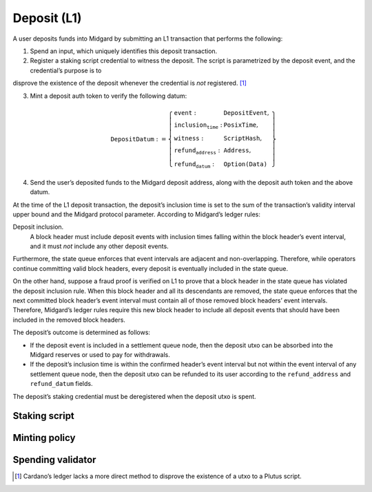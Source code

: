 Deposit (L1)
============

A user deposits funds into Midgard by submitting an L1 transaction that
performs the following:

1. Spend an input, which uniquely identifies this deposit transaction.

2. Register a staking script credential to witness the deposit. The
   script is parametrized by the deposit event, and the credential’s purpose is to
disprove the existence of the deposit whenever the credential is
*not* registered. [1]_

3. Mint a deposit auth token to verify the following datum:

   .. math::

      \texttt{DepositDatum} := \left\{
                  \begin{array}{ll}
                      \texttt{event} : & \texttt{DepositEvent}, \\
                      \texttt{inclusion_time} : & \texttt{PosixTime}, \\
                      \texttt{witness} : & \texttt{ScriptHash}, \\
                      \texttt{refund_address} : & \texttt{Address}, \\
                      \texttt{refund_datum} : & \texttt{Option(Data)}
                  \end{array}
                  \right\}

4. Send the user’s deposited funds to the Midgard deposit address, along
   with the deposit auth token and the above datum.

At the time of the L1 deposit transaction, the deposit’s inclusion time is set to the
sum of the transaction’s validity interval upper bound and the Midgard
protocol parameter. According to Midgard’s ledger rules:

Deposit inclusion.
   A block header must include deposit events with inclusion times
   falling within the block header’s event interval, and it must *not*
   include any other deposit events.

Furthermore, the state queue enforces that event intervals are adjacent
and non-overlapping. Therefore, while operators continue committing
valid block headers, every deposit is eventually included in the state
queue.

On the other hand, suppose a fraud proof is verified on L1 to prove that
a block header in the state queue has violated the deposit inclusion
rule. When this block header and all its descendants are removed, the
state queue enforces that the next committed block header’s event
interval must contain all of those removed block headers’ event
intervals. Therefore, Midgard’s ledger rules require this new block
header to include all deposit events that should have been included in
the removed block headers.

The deposit’s outcome is determined as follows:

- If the deposit event is included in a settlement queue node, then the
  deposit utxo can be absorbed into the Midgard reserves or used to pay
  for withdrawals.

- If the deposit’s inclusion time is within the confirmed header’s
  event interval but not within the event interval of any settlement
  queue node, then the deposit utxo can be refunded to its user
  according to the ``refund_address`` and ``refund_datum`` fields.

The deposit’s staking credential must be deregistered when the deposit
utxo is spent.

.. _h:deposit-staking-script:

Staking script
--------------

.. _h:deposit-minting-policy:

Minting policy
--------------

.. _h:deposit-spending-validator:

Spending validator
------------------

.. [1]
   Cardano’s ledger lacks a more direct method to disprove the existence
   of a utxo to a Plutus script.
